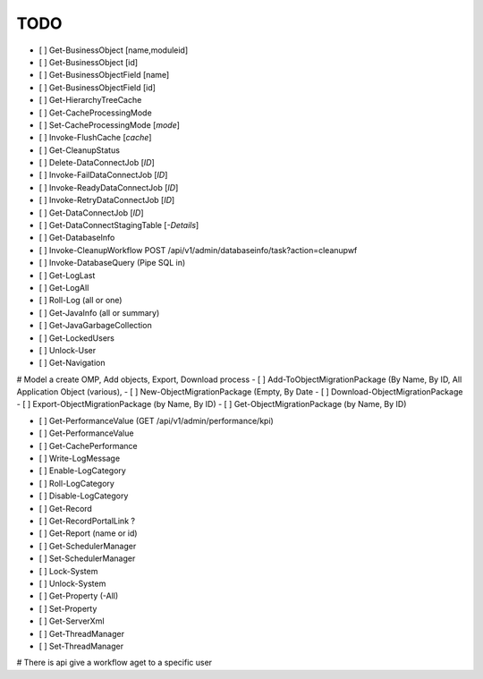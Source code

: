 TODO
====

- [ ] Get-BusinessObject [name,moduleid]
- [ ] Get-BusinessObject [id]
- [ ] Get-BusinessObjectField [name]
- [ ] Get-BusinessObjectField [id]

- [ ] Get-HierarchyTreeCache
- [ ] Get-CacheProcessingMode
- [ ] Set-CacheProcessingMode [*mode*]
- [ ] Invoke-FlushCache [*cache*]

- [ ] Get-CleanupStatus

- [ ] Delete-DataConnectJob [*ID*]
- [ ] Invoke-FailDataConnectJob [*ID*]
- [ ] Invoke-ReadyDataConnectJob [*ID*]
- [ ] Invoke-RetryDataConnectJob [*ID*]
- [ ] Get-DataConnectJob [*ID*]
- [ ] Get-DataConnectStagingTable [*-Details*]

- [ ] Get-DatabaseInfo
- [ ] Invoke-CleanupWorkflow  POST /api/v1/admin/databaseinfo/task?action=cleanupwf
- [ ] Invoke-DatabaseQuery (Pipe SQL in)

- [ ] Get-LogLast
- [ ] Get-LogAll
- [ ] Roll-Log (all or one)

- [ ] Get-JavaInfo (all or summary)
- [ ] Get-JavaGarbageCollection

- [ ] Get-LockedUsers
- [ ] Unlock-User

- [ ] Get-Navigation

# Model a create OMP, Add objects, Export, Download process
- [ ] Add-ToObjectMigrationPackage (By Name, By ID, All Application Object (various),
- [ ] New-ObjectMigrationPackage (Empty, By Date
- [ ] Download-ObjectMigrationPackage
- [ ] Export-ObjectMigrationPackage (by Name, By ID)
- [ ] Get-ObjectMigrationPackage (by Name, By ID)

- [ ] Get-PerformanceValue  (GET /api/v1/admin/performance/kpi)
- [ ] Get-PerformanceValue
- [ ] Get-CachePerformance

- [ ] Write-LogMessage
- [ ] Enable-LogCategory
- [ ] Roll-LogCategory
- [ ] Disable-LogCategory

- [ ] Get-Record
- [ ] Get-RecordPortalLink ?

- [ ] Get-Report (name or id)

- [ ] Get-SchedulerManager
- [ ] Set-SchedulerManager

- [ ] Lock-System
- [ ] Unlock-System

- [ ] Get-Property (-All)
- [ ] Set-Property

- [ ] Get-ServerXml

- [ ] Get-ThreadManager
- [ ] Set-ThreadManager

# There is api give a workflow aget to a specific user
